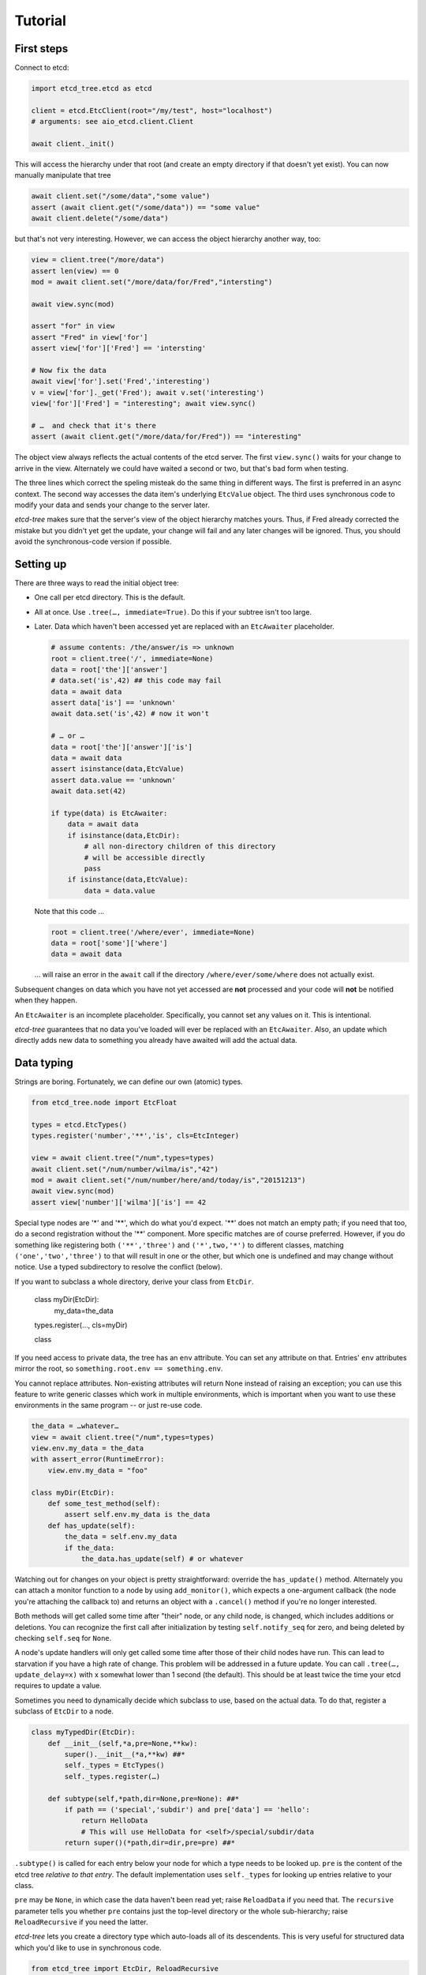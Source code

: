 ========
Tutorial
========

First steps
-----------

Connect to etcd:

.. code:: python

    import etcd_tree.etcd as etcd

    client = etcd.EtcClient(root="/my/test", host="localhost")
    # arguments: see aio_etcd.client.Client

    await client._init()

This will access the hierarchy under that root (and create an empty
directory if that doesn't yet exist). You can now manually manipulate that
tree

.. code:: python

    await client.set("/some/data","some value")
    assert (await client.get("/some/data")) == "some value"
    await client.delete("/some/data")

but that's not very interesting. However, we can access the object
hierarchy another way, too:

.. code:: python

    view = client.tree("/more/data")
    assert len(view) == 0
    mod = await client.set("/more/data/for/Fred","intersting")

    await view.sync(mod)

    assert "for" in view
    assert "Fred" in view['for']
    assert view['for']['Fred'] == 'intersting'

    # Now fix the data
    await view['for'].set('Fred','interesting')
    v = view['for']._get('Fred'); await v.set('interesting')
    view['for']['Fred'] = "interesting"; await view.sync()

    # …  and check that it's there
    assert (await client.get("/more/data/for/Fred")) == "interesting"

The object view always reflects the actual contents of the etcd server.
The first ``view.sync()`` waits for your change to arrive in the view.
Alternately we could have waited a second or two, but that's bad form when
testing.

The three lines which correct the speling misteak do the same thing in
different ways. The first is preferred in an async context. The second
way accesses the data item's underlying ``EtcValue`` object. The third
uses synchronous code to modify your data and sends your change to the
server later.

`etcd-tree` makes sure that the server's view of the object hierarchy matches
yours. Thus, if Fred already corrected the mistake but you didn't yet get
the update, your change will fail and any later changes will be ignored.
Thus, you should avoid the synchronous-code version if possible.

Setting up
----------

There are three ways to read the initial object tree:

* One call per etcd directory. This is the default.

* All at once. Use ``.tree(…, immediate=True)``. Do this if your subtree
  isn't too large.

* Later. Data which haven't been accessed yet are replaced with an
  ``EtcAwaiter`` placeholder.

  .. code:: python

      # assume contents: /the/answer/is => unknown
      root = client.tree('/', immediate=None)
      data = root['the']['answer']
      # data.set('is',42) ## this code may fail
      data = await data
      assert data['is'] == 'unknown'
      await data.set('is',42) # now it won't

      # … or …
      data = root['the']['answer']['is']
      data = await data
      assert isinstance(data,EtcValue)
      assert data.value == 'unknown'
      await data.set(42)

      if type(data) is EtcAwaiter:
          data = await data
          if isinstance(data,EtcDir):
              # all non-directory children of this directory
              # will be accessible directly
              pass
          if isinstance(data,EtcValue):
              data = data.value
  
  Note that this code …

  .. code:: python

      root = client.tree('/where/ever', immediate=None)
      data = root['some']['where']
      data = await data

  … will raise an error in the ``await`` call if the directory
  ``/where/ever/some/where`` does not actually exist.

Subsequent changes on data which you have not yet accessed are
**not** processed and your code will **not** be notified when they happen.

An ``EtcAwaiter`` is an incomplete placeholder. Specifically, you cannot set
any values on it. This is intentional.

`etcd-tree` guarantees that no data you've loaded will ever be replaced
with an ``EtcAwaiter``. Also, an update which directly adds new data to
something you already have awaited will add the actual data.

Data typing
-----------

Strings are boring. Fortunately, we can define our own (atomic) types.

.. code:: python

    from etcd_tree.node import EtcFloat

    types = etcd.EtcTypes()
    types.register('number','**','is', cls=EtcInteger)

    view = await client.tree("/num",types=types)
    await client.set("/num/number/wilma/is","42")
    mod = await client.set("/num/number/here/and/today/is","20151213")
    await view.sync(mod)
    assert view['number']['wilma']['is'] == 42

Special type nodes are '*' and '**', which do what you'd expect.
'**' does not match an empty path; if you need that too, do a second
registration without the '**' component. More specific matches are
of course preferred. However, if you do something like registering both
``('**','three')`` and ``('*',two,'*')`` to different classes,
matching ``('one','two','three')`` to that will result in one or
the other, but which one is undefined and may change without notice.
Use a typed subdirectory to resolve the conflict (below).

If you want to subclass a whole directory, derive your class from
``EtcDir``. 

    class myDir(EtcDir):
        my_data=the_data
    types.register(…, cls=myDir)

    class 

If you need access to private data, the tree has an ``env`` attribute. You
can set any attribute on that. Entries' ``env`` attributes mirror the root,
so ``something.root.env == something.env``.

You cannot replace attributes. Non-existing attributes will return None
instead of raising an exception; you can use this feature to write generic
classes which work in multiple environments, which is important when
you want to use these environments in the same program -- or just re-use
code.

.. code:: python

    the_data = …whatever…
    view = await client.tree("/num",types=types)
    view.env.my_data = the_data
    with assert_error(RuntimeError):
        view.env.my_data = "foo"

    class myDir(EtcDir):
        def some_test_method(self):
            assert self.env.my_data is the_data
        def has_update(self):
            the_data = self.env.my_data
            if the_data:
                the_data.has_update(self) # or whatever


Watching out for changes on your object is pretty straightforward: override
the ``has_update()`` method. Alternately you can attach a monitor function
to a node by using ``add_monitor()``, which expects a one-argument callback
(the node you're attaching the callback to) and returns an object with a
``.cancel()`` method if you're no longer interested.

Both methods will get called some time after "their" node, or any child node,
is changed, which includes additions or deletions. You can recognize the
first call after initialization by testing ``self.notify_seq`` for zero,
and being deleted by checking ``self.seq`` for ``None``.

A node's update handlers will only get called some time after those of
their child nodes have run. This can lead to starvation if you have a high
rate of change. This problem will be addressed in a future update.
You can call ``.tree(…, update_delay=x)`` with x somewhat lower than
1 second (the default). This should be at least twice the time your etcd
requires to update a value.

Sometimes you need to dynamically decide which subclass to use, based on
the actual data. To do that, register a subclass of ``EtcDir`` to a
node.

.. code:: python

    class myTypedDir(EtcDir):
        def __init__(self,*a,pre=None,**kw):
            super().__init__(*a,**kw) ##*
            self._types = EtcTypes()
            self._types.register(…)

        def subtype(self,*path,dir=None,pre=None): ##*
            if path == ('special','subdir') and pre['data'] == 'hello':
                return HelloData
                # This will use HelloData for <self>/special/subdir/data
            return super()(*path,dir=dir,pre=pre) ##*

``.subtype()`` is called for each entry below your node for which a type
needs to be looked up. ``pre`` is the content of the etcd tree *relative to
that entry*. The default implementation uses ``self._types`` for looking
up entries relative to your class.

``pre`` may be ``None``, in which case the data haven't been read yet;
raise ``ReloadData`` if you need that. The ``recursive`` parameter tells
you whether ``pre`` contains just the top-level directory or the whole
sub-hierarchy; raise ``ReloadRecursive`` if you need the latter.

`etcd-tree` lets you create a directory type which auto-loads all of its
descendents. This is very useful for structured data which you'd like to
use in synchronous code.

.. code:: python

    from etcd_tree import EtcDir, ReloadRecursive
    class recEtcDir(EtcDir):
        """an EtcDir which always loads its content up front"""
        @classmethod
        async def this_obj(cls, recursive, **kw):
            if not recursive:
                raise ReloadRecursive
            return (await super().this_obj(recursive=recursive, **kw))

        async def init(self):
            self.force_updated()
            await super().init()


`etcd-tree` does not support dynamically rebuilding your typed tree if the
data you based your typing decision on subsequently changes. The best way
to fix that is to throw away the subtree and re-create it; to do this,
calling ``.throw_away()`` on a directory will replace it with an
EtcAwaiter object which you can then resolve by ``await``-ing on it.

`etcd-tree` hacks a couple of special methods into etcd's objects to make
working with them easier:

* ``.name`` is a property which contains the last part of the key.

* ``.child_nodes`` is an iterator which returns all direct descendants
  of a directory. It does not return ``self``, it does not skip
  directories, and it does not recurse into them.

* Finally, ``[name]`` will return the child whose name is ``name``. This is
  done by scanning; if you process a large directory, you should store
  the name>node association in a dict beforehand.

